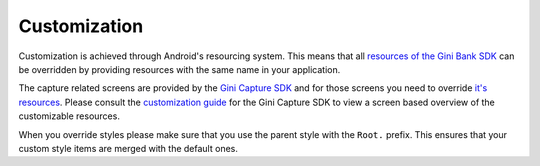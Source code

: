 Customization
=============

Customization is achieved through Android's resourcing system. This means that all `resources of the Gini Bank SDK
<https://github.com/gini/gini-mobile-android/tree/main/bank-sdk/sdk/src/main/res>`_ can be overridden by providing
resources with the same name in your application. 

The capture related screens are provided by the `Gini Capture SDK <https://github.com/gini/gini-mobile-android/tree/main/capture-sdk>`_
and for those screens you need to override `it's resources
<https://github.com/gini/gini-mobile-android/tree/main/capture-sdk/sdk/src/main/res>`_. Please consult the
`customization guide <https://developer.gini.net/gini-mobile-android/capture-sdk/sdk/html/customization-guide.html>`_
for the Gini Capture SDK to view a screen based overview of the customizable resources.

When you override styles please make sure that you use the parent style with the ``Root.`` prefix. This ensures that
your custom style items are merged with the default ones.
